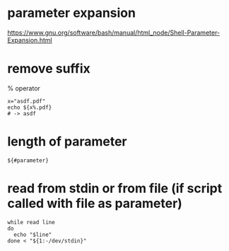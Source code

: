 * parameter expansion
  [[https://www.gnu.org/software/bash/manual/html_node/Shell-Parameter-Expansion.html]]

* remove suffix
  % operator
  #+begin_src shell
    x="asdf.pdf"
    echo ${x%.pdf}
    # -> asdf
  #+end_src

* length of parameter
  #+begin_src shell
    ${#parameter}
  #+end_src

* read from stdin or from file (if script called with file as parameter)
  #+begin_src shell
    while read line
    do
      echo "$line"
    done < "${1:-/dev/stdin}"
  #+end_src
